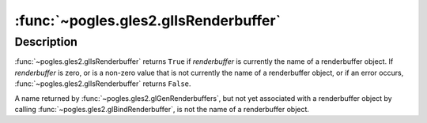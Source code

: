 :func:`~pogles.gles2.glIsRenderbuffer`
======================================

.. function:: pogles.gles2.glIsRenderbuffer(renderbuffer) -> result

    Determine if a name corresponds to a renderbuffer object.

    :param renderbuffer: is a value that may be the name of a renderbuffer
            object.
    :type renderbuffer: int
    :return: The bool result.


Description
-----------

:func:`~pogles.gles2.glIsRenderbuffer` returns ``True`` if *renderbuffer* is
currently the name of a renderbuffer object.  If *renderbuffer* is zero, or is
a non-zero value that is not currently the name of a renderbuffer object, or if
an error occurs, :func:`~pogles.gles2.glIsRenderbuffer` returns ``False``.

A name returned by :func:`~pogles.gles2.glGenRenderbuffers`, but not yet
associated with a renderbuffer object by calling
:func:`~pogles.gles2.glBindRenderbuffer`, is not the name of a renderbuffer
object.
